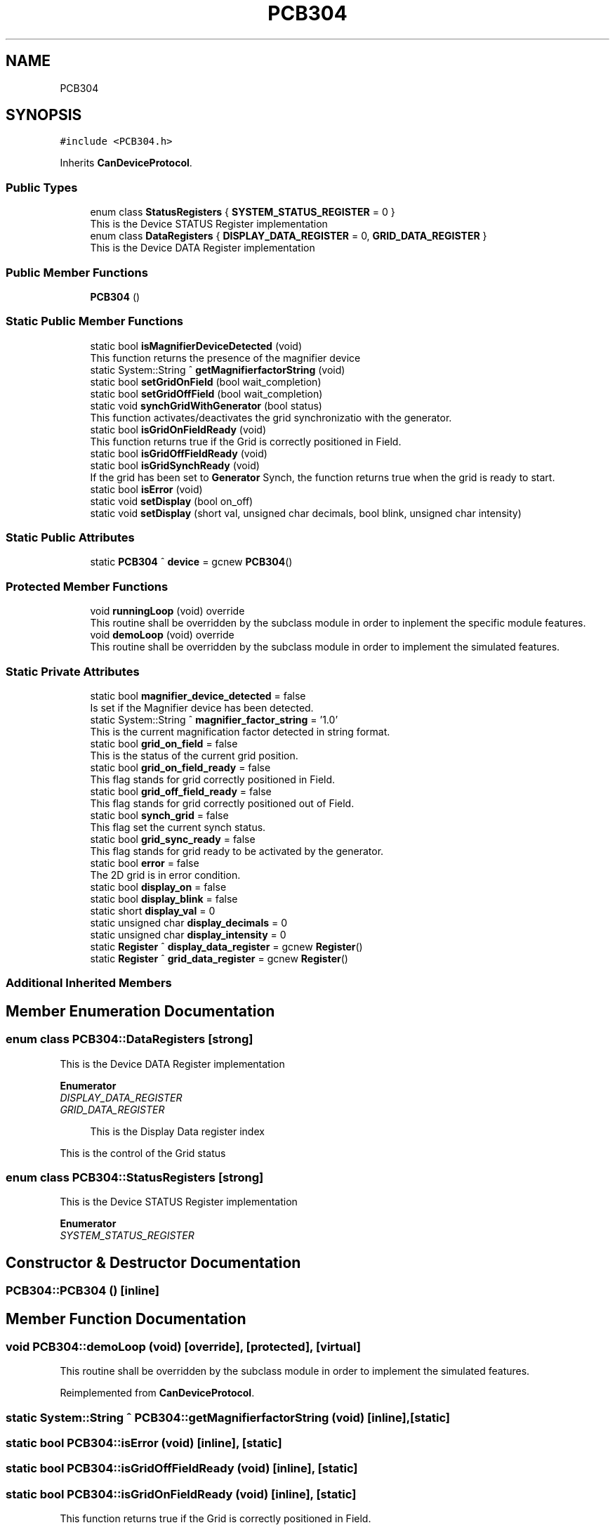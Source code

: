 .TH "PCB304" 3 "Wed May 29 2024" "MCPU_MASTER Software Description" \" -*- nroff -*-
.ad l
.nh
.SH NAME
PCB304
.SH SYNOPSIS
.br
.PP
.PP
\fC#include <PCB304\&.h>\fP
.PP
Inherits \fBCanDeviceProtocol\fP\&.
.SS "Public Types"

.in +1c
.ti -1c
.RI "enum class \fBStatusRegisters\fP { \fBSYSTEM_STATUS_REGISTER\fP = 0 }"
.br
.RI "This is the Device STATUS Register implementation  "
.ti -1c
.RI "enum class \fBDataRegisters\fP { \fBDISPLAY_DATA_REGISTER\fP = 0, \fBGRID_DATA_REGISTER\fP }"
.br
.RI "This is the Device DATA Register implementation  "
.in -1c
.SS "Public Member Functions"

.in +1c
.ti -1c
.RI "\fBPCB304\fP ()"
.br
.in -1c
.SS "Static Public Member Functions"

.in +1c
.ti -1c
.RI "static bool \fBisMagnifierDeviceDetected\fP (void)"
.br
.RI "This function returns the presence of the magnifier device "
.ti -1c
.RI "static System::String ^ \fBgetMagnifierfactorString\fP (void)"
.br
.ti -1c
.RI "static bool \fBsetGridOnField\fP (bool wait_completion)"
.br
.ti -1c
.RI "static bool \fBsetGridOffField\fP (bool wait_completion)"
.br
.ti -1c
.RI "static void \fBsynchGridWithGenerator\fP (bool status)"
.br
.RI "This function activates/deactivates the grid synchronizatio with the generator\&. "
.ti -1c
.RI "static bool \fBisGridOnFieldReady\fP (void)"
.br
.RI "This function returns true if the Grid is correctly positioned in Field\&. "
.ti -1c
.RI "static bool \fBisGridOffFieldReady\fP (void)"
.br
.ti -1c
.RI "static bool \fBisGridSynchReady\fP (void)"
.br
.RI "If the grid has been set to \fBGenerator\fP Synch, the function returns true when the grid is ready to start\&. "
.ti -1c
.RI "static bool \fBisError\fP (void)"
.br
.ti -1c
.RI "static void \fBsetDisplay\fP (bool on_off)"
.br
.ti -1c
.RI "static void \fBsetDisplay\fP (short val, unsigned char decimals, bool blink, unsigned char intensity)"
.br
.in -1c
.SS "Static Public Attributes"

.in +1c
.ti -1c
.RI "static \fBPCB304\fP ^ \fBdevice\fP = gcnew \fBPCB304\fP()"
.br
.in -1c
.SS "Protected Member Functions"

.in +1c
.ti -1c
.RI "void \fBrunningLoop\fP (void) override"
.br
.RI "This routine shall be overridden by the subclass module in order to inplement the specific module features\&. "
.ti -1c
.RI "void \fBdemoLoop\fP (void) override"
.br
.RI "This routine shall be overridden by the subclass module in order to implement the simulated features\&. "
.in -1c
.SS "Static Private Attributes"

.in +1c
.ti -1c
.RI "static bool \fBmagnifier_device_detected\fP = false"
.br
.RI "Is set if the Magnifier device has been detected\&. "
.ti -1c
.RI "static System::String ^ \fBmagnifier_factor_string\fP = '1\&.0'"
.br
.RI "This is the current magnification factor detected in string format\&. "
.ti -1c
.RI "static bool \fBgrid_on_field\fP = false"
.br
.RI "This is the status of the current grid position\&. "
.ti -1c
.RI "static bool \fBgrid_on_field_ready\fP = false"
.br
.RI "This flag stands for grid correctly positioned in Field\&. "
.ti -1c
.RI "static bool \fBgrid_off_field_ready\fP = false"
.br
.RI "This flag stands for grid correctly positioned out of Field\&. "
.ti -1c
.RI "static bool \fBsynch_grid\fP = false"
.br
.RI "This flag set the current synch status\&. "
.ti -1c
.RI "static bool \fBgrid_sync_ready\fP = false"
.br
.RI "This flag stands for grid ready to be activated by the generator\&. "
.ti -1c
.RI "static bool \fBerror\fP = false"
.br
.RI "The 2D grid is in error condition\&. "
.ti -1c
.RI "static bool \fBdisplay_on\fP = false"
.br
.ti -1c
.RI "static bool \fBdisplay_blink\fP = false"
.br
.ti -1c
.RI "static short \fBdisplay_val\fP = 0"
.br
.ti -1c
.RI "static unsigned char \fBdisplay_decimals\fP = 0"
.br
.ti -1c
.RI "static unsigned char \fBdisplay_intensity\fP = 0"
.br
.ti -1c
.RI "static \fBRegister\fP ^ \fBdisplay_data_register\fP = gcnew \fBRegister\fP()"
.br
.ti -1c
.RI "static \fBRegister\fP ^ \fBgrid_data_register\fP = gcnew \fBRegister\fP()"
.br
.in -1c
.SS "Additional Inherited Members"
.SH "Member Enumeration Documentation"
.PP 
.SS "enum class \fBPCB304::DataRegisters\fP\fC [strong]\fP"

.PP
This is the Device DATA Register implementation  
.PP
\fBEnumerator\fP
.in +1c
.TP
\fB\fIDISPLAY_DATA_REGISTER \fP\fP
.TP
\fB\fIGRID_DATA_REGISTER \fP\fP

.PP
.RS 4
This is the Display Data register index 
.RE
.PP
This is the control of the Grid status 
.SS "enum class \fBPCB304::StatusRegisters\fP\fC [strong]\fP"

.PP
This is the Device STATUS Register implementation  
.PP
\fBEnumerator\fP
.in +1c
.TP
\fB\fISYSTEM_STATUS_REGISTER \fP\fP
.SH "Constructor & Destructor Documentation"
.PP 
.SS "PCB304::PCB304 ()\fC [inline]\fP"

.SH "Member Function Documentation"
.PP 
.SS "void PCB304::demoLoop (void)\fC [override]\fP, \fC [protected]\fP, \fC [virtual]\fP"

.PP
This routine shall be overridden by the subclass module in order to implement the simulated features\&. 
.PP
Reimplemented from \fBCanDeviceProtocol\fP\&.
.SS "static System::String ^ PCB304::getMagnifierfactorString (void)\fC [inline]\fP, \fC [static]\fP"

.SS "static bool PCB304::isError (void)\fC [inline]\fP, \fC [static]\fP"

.SS "static bool PCB304::isGridOffFieldReady (void)\fC [inline]\fP, \fC [static]\fP"

.SS "static bool PCB304::isGridOnFieldReady (void)\fC [inline]\fP, \fC [static]\fP"

.PP
This function returns true if the Grid is correctly positioned in Field\&. 
.PP
\fBReturns\fP
.RS 4
True if the Grid is in field
.RE
.PP

.SS "static bool PCB304::isGridSynchReady (void)\fC [inline]\fP, \fC [static]\fP"

.PP
If the grid has been set to \fBGenerator\fP Synch, the function returns true when the grid is ready to start\&. The ready condition is set when the grid device is positioned 
.br
at the beginning of the travel (home position)
.PP
\fBReturns\fP
.RS 4
True if the grid device is in Home position
.RE
.PP

.SS "static bool PCB304::isMagnifierDeviceDetected (void)\fC [inline]\fP, \fC [static]\fP"

.PP
This function returns the presence of the magnifier device 
.PP
\fBReturns\fP
.RS 4
True if the Magnifier device has been detected 
.RE
.PP

.SS "void PCB304::runningLoop (void)\fC [override]\fP, \fC [protected]\fP, \fC [virtual]\fP"

.PP
This routine shall be overridden by the subclass module in order to inplement the specific module features\&. 
.PP
Reimplemented from \fBCanDeviceProtocol\fP\&.
.SS "static void PCB304::setDisplay (bool on_off)\fC [inline]\fP, \fC [static]\fP"

.SS "static void PCB304::setDisplay (short val, unsigned char decimals, bool blink, unsigned char intensity)\fC [inline]\fP, \fC [static]\fP"

.SS "bool PCB304::setGridOffField (bool wait_completion)\fC [static]\fP"

.SS "bool PCB304::setGridOnField (bool wait_completion)\fC [static]\fP"

.SS "static void PCB304::synchGridWithGenerator (bool status)\fC [inline]\fP, \fC [static]\fP"

.PP
This function activates/deactivates the grid synchronizatio with the generator\&. The Grid device moves the grid in home position ready to start: as soon as the START_GRID signal is detected, the grid device starts moving\&.
.PP
\fBParameters\fP
.RS 4
\fIstatus\fP If status == true, the grid shall activate the generator synchronization
.RE
.PP

.br
 
.SH "Member Data Documentation"
.PP 
.SS "\fBPCB304\fP ^ PCB304::device = gcnew \fBPCB304\fP()\fC [static]\fP"

.SS "bool PCB304::display_blink = false\fC [static]\fP, \fC [private]\fP"

.SS "\fBRegister\fP ^ PCB304::display_data_register = gcnew \fBRegister\fP()\fC [static]\fP, \fC [private]\fP"

.SS "unsigned char PCB304::display_decimals = 0\fC [static]\fP, \fC [private]\fP"

.SS "unsigned char PCB304::display_intensity = 0\fC [static]\fP, \fC [private]\fP"

.SS "bool PCB304::display_on = false\fC [static]\fP, \fC [private]\fP"

.SS "short PCB304::display_val = 0\fC [static]\fP, \fC [private]\fP"

.SS "bool PCB304::error = false\fC [static]\fP, \fC [private]\fP"

.PP
The 2D grid is in error condition\&. 
.SS "\fBRegister\fP ^ PCB304::grid_data_register = gcnew \fBRegister\fP()\fC [static]\fP, \fC [private]\fP"

.SS "bool PCB304::grid_off_field_ready = false\fC [static]\fP, \fC [private]\fP"

.PP
This flag stands for grid correctly positioned out of Field\&. 
.SS "bool PCB304::grid_on_field = false\fC [static]\fP, \fC [private]\fP"

.PP
This is the status of the current grid position\&. 
.SS "bool PCB304::grid_on_field_ready = false\fC [static]\fP, \fC [private]\fP"

.PP
This flag stands for grid correctly positioned in Field\&. 
.SS "bool PCB304::grid_sync_ready = false\fC [static]\fP, \fC [private]\fP"

.PP
This flag stands for grid ready to be activated by the generator\&. 
.SS "bool PCB304::magnifier_device_detected = false\fC [static]\fP, \fC [private]\fP"

.PP
Is set if the Magnifier device has been detected\&. 
.SS "System::String ^ PCB304::magnifier_factor_string = '1\&.0'\fC [static]\fP, \fC [private]\fP"

.PP
This is the current magnification factor detected in string format\&. 
.SS "bool PCB304::synch_grid = false\fC [static]\fP, \fC [private]\fP"

.PP
This flag set the current synch status\&. 

.SH "Author"
.PP 
Generated automatically by Doxygen for MCPU_MASTER Software Description from the source code\&.
